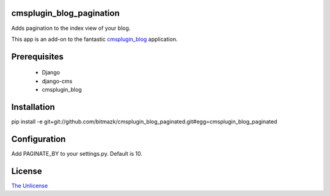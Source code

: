 cmsplugin_blog_pagination
=========================

Adds pagination to the index view of your blog.

This app is an add-on to the fantastic `cmsplugin_blog <https://github.com/fivethreeo/cmsplugin-blog/>`_
application. 

Prerequisites
=============

  * Django
  * django-cms
  * cmsplugin_blog

Installation
============

pip install -e git+git://github.com/bitmazk/cmsplugin_blog_paginated.git#egg=cmsplugin_blog_paginated

Configuration
=============

Add PAGINATE_BY to your settings.py. Default is 10.

License
=======

`The Unlicense <http://unlicense.org/>`_
